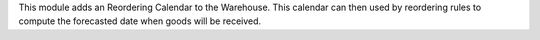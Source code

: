 This module adds an Reordering Calendar to the Warehouse. This calendar
can then used by reordering rules to compute the forecasted date when goods
will be received.
